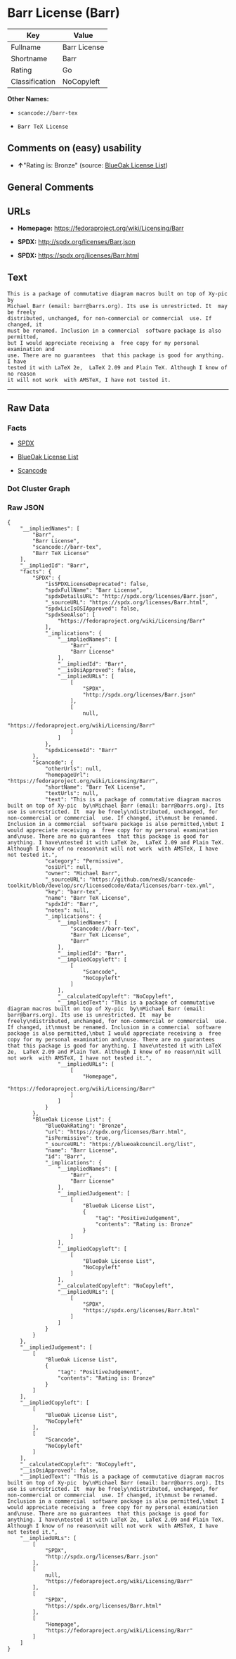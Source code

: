 * Barr License (Barr)

| Key              | Value          |
|------------------+----------------|
| Fullname         | Barr License   |
| Shortname        | Barr           |
| Rating           | Go             |
| Classification   | NoCopyleft     |

*Other Names:*

- =scancode://barr-tex=

- =Barr TeX License=

** Comments on (easy) usability

- *↑*"Rating is: Bronze" (source:
  [[https://blueoakcouncil.org/list][BlueOak License List]])

** General Comments

** URLs

- *Homepage:* https://fedoraproject.org/wiki/Licensing/Barr

- *SPDX:* http://spdx.org/licenses/Barr.json

- *SPDX:* https://spdx.org/licenses/Barr.html

** Text

#+BEGIN_EXAMPLE
  This is a package of commutative diagram macros built on top of Xy-pic  by
  Michael Barr (email: barr@barrs.org). Its use is unrestricted. It  may be freely
  distributed, unchanged, for non-commercial or commercial  use. If changed, it
  must be renamed. Inclusion in a commercial  software package is also permitted,
  but I would appreciate receiving a  free copy for my personal examination and
  use. There are no guarantees  that this package is good for anything. I have
  tested it with LaTeX 2e,  LaTeX 2.09 and Plain TeX. Although I know of no reason
  it will not work  with AMSTeX, I have not tested it.
#+END_EXAMPLE

--------------

** Raw Data

*** Facts

- [[https://spdx.org/licenses/Barr.html][SPDX]]

- [[https://blueoakcouncil.org/list][BlueOak License List]]

- [[https://github.com/nexB/scancode-toolkit/blob/develop/src/licensedcode/data/licenses/barr-tex.yml][Scancode]]

*** Dot Cluster Graph

[[../dot/Barr.svg]]

*** Raw JSON

#+BEGIN_EXAMPLE
  {
      "__impliedNames": [
          "Barr",
          "Barr License",
          "scancode://barr-tex",
          "Barr TeX License"
      ],
      "__impliedId": "Barr",
      "facts": {
          "SPDX": {
              "isSPDXLicenseDeprecated": false,
              "spdxFullName": "Barr License",
              "spdxDetailsURL": "http://spdx.org/licenses/Barr.json",
              "_sourceURL": "https://spdx.org/licenses/Barr.html",
              "spdxLicIsOSIApproved": false,
              "spdxSeeAlso": [
                  "https://fedoraproject.org/wiki/Licensing/Barr"
              ],
              "_implications": {
                  "__impliedNames": [
                      "Barr",
                      "Barr License"
                  ],
                  "__impliedId": "Barr",
                  "__isOsiApproved": false,
                  "__impliedURLs": [
                      [
                          "SPDX",
                          "http://spdx.org/licenses/Barr.json"
                      ],
                      [
                          null,
                          "https://fedoraproject.org/wiki/Licensing/Barr"
                      ]
                  ]
              },
              "spdxLicenseId": "Barr"
          },
          "Scancode": {
              "otherUrls": null,
              "homepageUrl": "https://fedoraproject.org/wiki/Licensing/Barr",
              "shortName": "Barr TeX License",
              "textUrls": null,
              "text": "This is a package of commutative diagram macros built on top of Xy-pic  by\nMichael Barr (email: barr@barrs.org). Its use is unrestricted. It  may be freely\ndistributed, unchanged, for non-commercial or commercial  use. If changed, it\nmust be renamed. Inclusion in a commercial  software package is also permitted,\nbut I would appreciate receiving a  free copy for my personal examination and\nuse. There are no guarantees  that this package is good for anything. I have\ntested it with LaTeX 2e,  LaTeX 2.09 and Plain TeX. Although I know of no reason\nit will not work  with AMSTeX, I have not tested it.",
              "category": "Permissive",
              "osiUrl": null,
              "owner": "Michael Barr",
              "_sourceURL": "https://github.com/nexB/scancode-toolkit/blob/develop/src/licensedcode/data/licenses/barr-tex.yml",
              "key": "barr-tex",
              "name": "Barr TeX License",
              "spdxId": "Barr",
              "notes": null,
              "_implications": {
                  "__impliedNames": [
                      "scancode://barr-tex",
                      "Barr TeX License",
                      "Barr"
                  ],
                  "__impliedId": "Barr",
                  "__impliedCopyleft": [
                      [
                          "Scancode",
                          "NoCopyleft"
                      ]
                  ],
                  "__calculatedCopyleft": "NoCopyleft",
                  "__impliedText": "This is a package of commutative diagram macros built on top of Xy-pic  by\nMichael Barr (email: barr@barrs.org). Its use is unrestricted. It  may be freely\ndistributed, unchanged, for non-commercial or commercial  use. If changed, it\nmust be renamed. Inclusion in a commercial  software package is also permitted,\nbut I would appreciate receiving a  free copy for my personal examination and\nuse. There are no guarantees  that this package is good for anything. I have\ntested it with LaTeX 2e,  LaTeX 2.09 and Plain TeX. Although I know of no reason\nit will not work  with AMSTeX, I have not tested it.",
                  "__impliedURLs": [
                      [
                          "Homepage",
                          "https://fedoraproject.org/wiki/Licensing/Barr"
                      ]
                  ]
              }
          },
          "BlueOak License List": {
              "BlueOakRating": "Bronze",
              "url": "https://spdx.org/licenses/Barr.html",
              "isPermissive": true,
              "_sourceURL": "https://blueoakcouncil.org/list",
              "name": "Barr License",
              "id": "Barr",
              "_implications": {
                  "__impliedNames": [
                      "Barr",
                      "Barr License"
                  ],
                  "__impliedJudgement": [
                      [
                          "BlueOak License List",
                          {
                              "tag": "PositiveJudgement",
                              "contents": "Rating is: Bronze"
                          }
                      ]
                  ],
                  "__impliedCopyleft": [
                      [
                          "BlueOak License List",
                          "NoCopyleft"
                      ]
                  ],
                  "__calculatedCopyleft": "NoCopyleft",
                  "__impliedURLs": [
                      [
                          "SPDX",
                          "https://spdx.org/licenses/Barr.html"
                      ]
                  ]
              }
          }
      },
      "__impliedJudgement": [
          [
              "BlueOak License List",
              {
                  "tag": "PositiveJudgement",
                  "contents": "Rating is: Bronze"
              }
          ]
      ],
      "__impliedCopyleft": [
          [
              "BlueOak License List",
              "NoCopyleft"
          ],
          [
              "Scancode",
              "NoCopyleft"
          ]
      ],
      "__calculatedCopyleft": "NoCopyleft",
      "__isOsiApproved": false,
      "__impliedText": "This is a package of commutative diagram macros built on top of Xy-pic  by\nMichael Barr (email: barr@barrs.org). Its use is unrestricted. It  may be freely\ndistributed, unchanged, for non-commercial or commercial  use. If changed, it\nmust be renamed. Inclusion in a commercial  software package is also permitted,\nbut I would appreciate receiving a  free copy for my personal examination and\nuse. There are no guarantees  that this package is good for anything. I have\ntested it with LaTeX 2e,  LaTeX 2.09 and Plain TeX. Although I know of no reason\nit will not work  with AMSTeX, I have not tested it.",
      "__impliedURLs": [
          [
              "SPDX",
              "http://spdx.org/licenses/Barr.json"
          ],
          [
              null,
              "https://fedoraproject.org/wiki/Licensing/Barr"
          ],
          [
              "SPDX",
              "https://spdx.org/licenses/Barr.html"
          ],
          [
              "Homepage",
              "https://fedoraproject.org/wiki/Licensing/Barr"
          ]
      ]
  }
#+END_EXAMPLE
